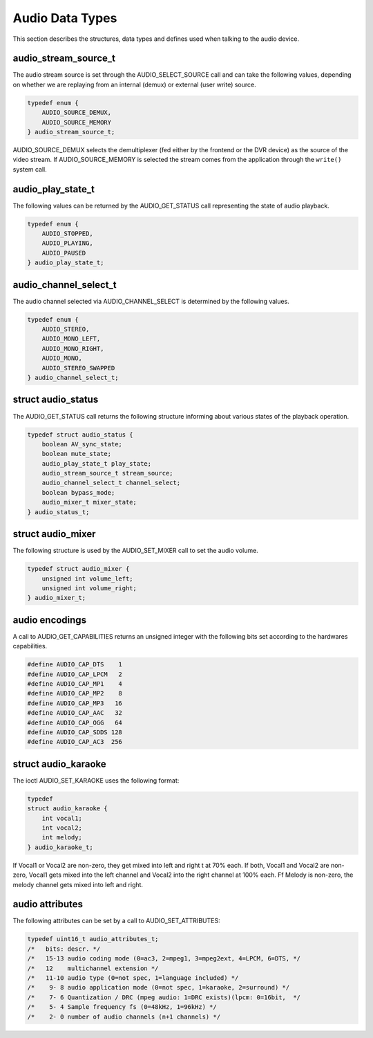 
.. _audio_data_types:

================
Audio Data Types
================

This section describes the structures, data types and defines used when talking to the audio device.


.. _audio-stream-source-t:

audio_stream_source_t
=====================

The audio stream source is set through the AUDIO_SELECT_SOURCE call and can take the following values, depending on whether we are replaying from an internal (demux) or external
(user write) source.


.. code-block:: c

    typedef enum {
        AUDIO_SOURCE_DEMUX,
        AUDIO_SOURCE_MEMORY
    } audio_stream_source_t;

AUDIO_SOURCE_DEMUX selects the demultiplexer (fed either by the frontend or the DVR device) as the source of the video stream. If AUDIO_SOURCE_MEMORY is selected the stream
comes from the application through the ``write()`` system call.


.. _audio-play-state-t:

audio_play_state_t
==================

The following values can be returned by the AUDIO_GET_STATUS call representing the state of audio playback.


.. code-block:: c

    typedef enum {
        AUDIO_STOPPED,
        AUDIO_PLAYING,
        AUDIO_PAUSED
    } audio_play_state_t;


.. _audio-channel-select-t:

audio_channel_select_t
======================

The audio channel selected via AUDIO_CHANNEL_SELECT is determined by the following values.


.. code-block:: c

    typedef enum {
        AUDIO_STEREO,
        AUDIO_MONO_LEFT,
        AUDIO_MONO_RIGHT,
        AUDIO_MONO,
        AUDIO_STEREO_SWAPPED
    } audio_channel_select_t;


.. _audio-status:

struct audio_status
===================

The AUDIO_GET_STATUS call returns the following structure informing about various states of the playback operation.


.. code-block:: c

    typedef struct audio_status {
        boolean AV_sync_state;
        boolean mute_state;
        audio_play_state_t play_state;
        audio_stream_source_t stream_source;
        audio_channel_select_t channel_select;
        boolean bypass_mode;
        audio_mixer_t mixer_state;
    } audio_status_t;


.. _audio-mixer:

struct audio_mixer
==================

The following structure is used by the AUDIO_SET_MIXER call to set the audio volume.


.. code-block:: c

    typedef struct audio_mixer {
        unsigned int volume_left;
        unsigned int volume_right;
    } audio_mixer_t;


.. _audio_encodings:

audio encodings
===============

A call to AUDIO_GET_CAPABILITIES returns an unsigned integer with the following bits set according to the hardwares capabilities.


.. code-block:: c

     #define AUDIO_CAP_DTS    1
     #define AUDIO_CAP_LPCM   2
     #define AUDIO_CAP_MP1    4
     #define AUDIO_CAP_MP2    8
     #define AUDIO_CAP_MP3   16
     #define AUDIO_CAP_AAC   32
     #define AUDIO_CAP_OGG   64
     #define AUDIO_CAP_SDDS 128
     #define AUDIO_CAP_AC3  256


.. _audio-karaoke:

struct audio_karaoke
====================

The ioctl AUDIO_SET_KARAOKE uses the following format:


.. code-block:: c

    typedef
    struct audio_karaoke {
        int vocal1;
        int vocal2;
        int melody;
    } audio_karaoke_t;

If Vocal1 or Vocal2 are non-zero, they get mixed into left and right t at 70% each. If both, Vocal1 and Vocal2 are non-zero, Vocal1 gets mixed into the left channel and Vocal2 into
the right channel at 100% each. Ff Melody is non-zero, the melody channel gets mixed into left and right.


.. _audio-attributes-t:

audio attributes
================

The following attributes can be set by a call to AUDIO_SET_ATTRIBUTES:


.. code-block:: c

     typedef uint16_t audio_attributes_t;
     /*   bits: descr. */
     /*   15-13 audio coding mode (0=ac3, 2=mpeg1, 3=mpeg2ext, 4=LPCM, 6=DTS, */
     /*   12    multichannel extension */
     /*   11-10 audio type (0=not spec, 1=language included) */
     /*    9- 8 audio application mode (0=not spec, 1=karaoke, 2=surround) */
     /*    7- 6 Quantization / DRC (mpeg audio: 1=DRC exists)(lpcm: 0=16bit,  */
     /*    5- 4 Sample frequency fs (0=48kHz, 1=96kHz) */
     /*    2- 0 number of audio channels (n+1 channels) */


